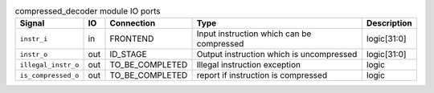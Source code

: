 ..
   Copyright 2024 Thales DIS France SAS
   Licensed under the Solderpad Hardware License, Version 2.1 (the "License");
   you may not use this file except in compliance with the License.
   SPDX-License-Identifier: Apache-2.0 WITH SHL-2.1
   You may obtain a copy of the License at https://solderpad.org/licenses/

   Original Author: Jean-Roch COULON - Thales

.. _CVA6_compressed_decoder_ports:

.. list-table:: compressed_decoder module IO ports
   :header-rows: 1

   * - Signal
     - IO
     - Connection
     - Type
     - Description

   * - ``instr_i``
     - in
     - FRONTEND
     - Input instruction which can be compressed
     - logic[31:0]

   * - ``instr_o``
     - out
     - ID_STAGE
     - Output instruction which is uncompressed
     - logic[31:0]

   * - ``illegal_instr_o``
     - out
     - TO_BE_COMPLETED
     - Illegal instruction exception
     - logic

   * - ``is_compressed_o``
     - out
     - TO_BE_COMPLETED
     - report if instruction is compressed
     - logic
